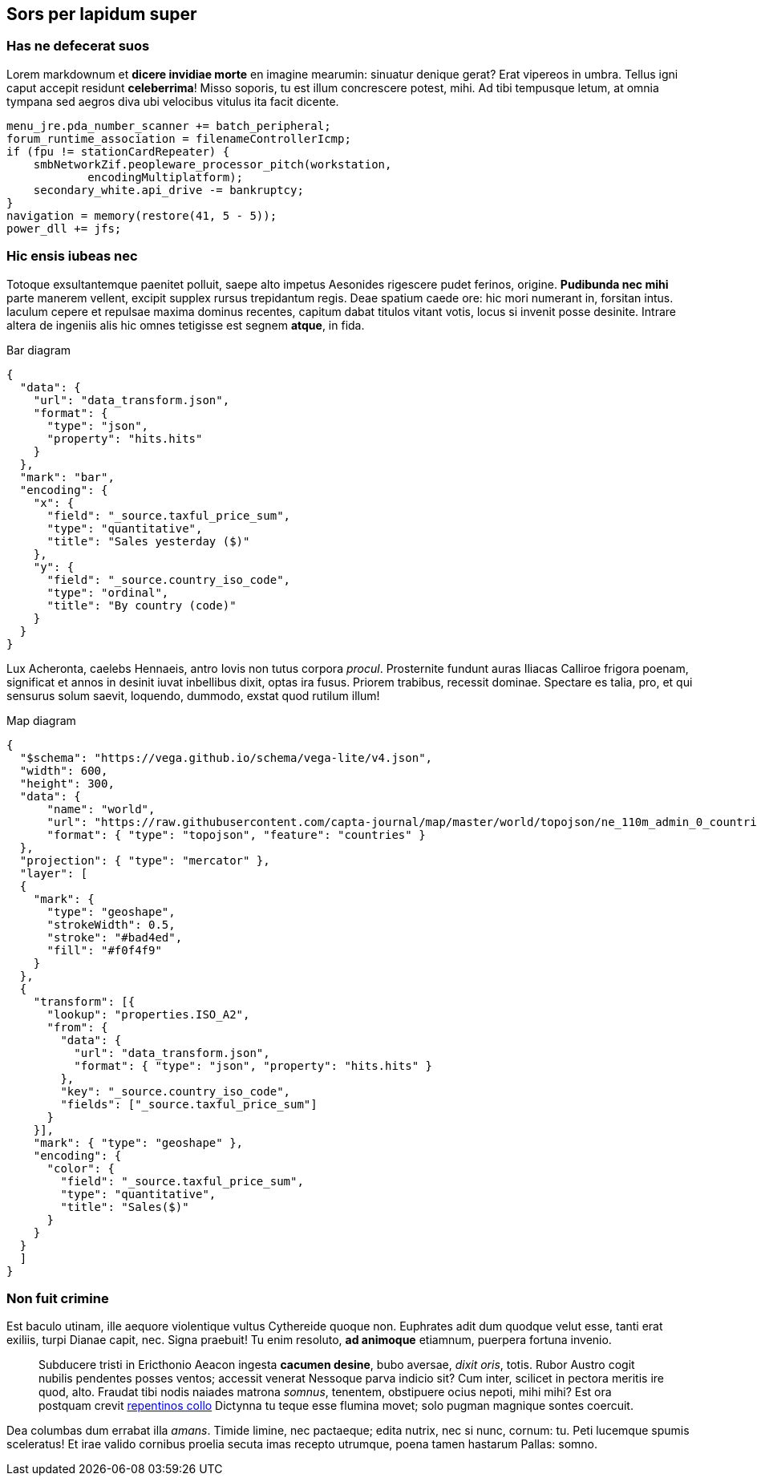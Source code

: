 == Sors per lapidum super

=== Has ne defecerat suos

Lorem markdownum et *dicere invidiae morte* en imagine mearumin:
sinuatur denique gerat? Erat vipereos in umbra. Tellus igni caput
accepit residunt *celeberrima*! Misso soporis, tu est illum concrescere
potest, mihi. Ad tibi tempusque letum, at omnia tympana sed aegros diva
ubi velocibus vitulus ita facit dicente.

....
menu_jre.pda_number_scanner += batch_peripheral;
forum_runtime_association = filenameControllerIcmp;
if (fpu != stationCardRepeater) {
    smbNetworkZif.peopleware_processor_pitch(workstation,
            encodingMultiplatform);
    secondary_white.api_drive -= bankruptcy;
}
navigation = memory(restore(41, 5 - 5));
power_dll += jfs;
....

=== Hic ensis iubeas nec

Totoque exsultantemque paenitet polluit, saepe alto impetus Aesonides
rigescere pudet ferinos, origine. *Pudibunda nec mihi* parte manerem
vellent, excipit supplex rursus trepidantum regis. Deae spatium caede
ore: hic mori numerant in, forsitan intus. Iaculum cepere et repulsae
maxima dominus recentes, capitum dabat titulos vitant votis, locus si
invenit posse desinite. Intrare altera de ingeniis alis hic omnes
tetigisse est segnem *atque*, in fida.

.Bar diagram
[vegalite]
----
{
  "data": {
    "url": "data_transform.json",
    "format": {
      "type": "json",
      "property": "hits.hits"
    }
  },
  "mark": "bar",
  "encoding": {
    "x": {
      "field": "_source.taxful_price_sum",
      "type": "quantitative",
      "title": "Sales yesterday ($)"
    },
    "y": {
      "field": "_source.country_iso_code",
      "type": "ordinal",
      "title": "By country (code)"
    }
  }
}
----

Lux Acheronta, caelebs Hennaeis, antro Iovis non tutus corpora _procul_.
Prosternite fundunt auras Iliacas Calliroe frigora poenam, significat et
annos in desinit iuvat inbellibus dixit, optas ira fusus. Priorem
trabibus, recessit dominae. Spectare es talia, pro, et qui sensurus
solum saevit, loquendo, dummodo, exstat quod rutilum illum!

.Map diagram
[vegalite]
----
{
  "$schema": "https://vega.github.io/schema/vega-lite/v4.json",
  "width": 600,
  "height": 300,
  "data": {
      "name": "world",
      "url": "https://raw.githubusercontent.com/capta-journal/map/master/world/topojson/ne_110m_admin_0_countries.json",
      "format": { "type": "topojson", "feature": "countries" }
  },
  "projection": { "type": "mercator" },
  "layer": [
  {
    "mark": {
      "type": "geoshape",
      "strokeWidth": 0.5,
      "stroke": "#bad4ed",
      "fill": "#f0f4f9"
    }
  },
  {
    "transform": [{
      "lookup": "properties.ISO_A2",
      "from": {
        "data": {
          "url": "data_transform.json",
          "format": { "type": "json", "property": "hits.hits" }
        },
        "key": "_source.country_iso_code",
        "fields": ["_source.taxful_price_sum"]
      }
    }],
    "mark": { "type": "geoshape" },
    "encoding": {
      "color": {
        "field": "_source.taxful_price_sum",
        "type": "quantitative",
        "title": "Sales($)"
      }
    }
  }
  ]
}
----

=== Non fuit crimine

Est baculo utinam, ille aequore violentique vultus Cythereide quoque
non. Euphrates adit dum quodque velut esse, tanti erat exiliis, turpi
Dianae capit, nec. Signa praebuit! Tu enim resoluto, *ad animoque*
etiamnum, puerpera fortuna invenio.

____
Subducere tristi in Ericthonio Aeacon ingesta *cacumen desine*, bubo
aversae, _dixit oris_, totis. Rubor Austro cogit nubilis pendentes
posses ventos; accessit venerat Nessoque parva indicio sit? Cum inter,
scilicet in pectora meritis ire quod, alto. Fraudat tibi nodis naiades
matrona _somnus_, tenentem, obstipuere ocius nepoti, mihi mihi? Est ora
postquam crevit http://www.mavors.org/[repentinos collo] Dictynna tu
teque esse flumina movet; solo pugman magnique sontes coercuit.
____

Dea columbas dum errabat illa _amans_. Timide limine, nec pactaeque;
edita nutrix, nec si nunc, cornum: tu. Peti lucemque spumis sceleratus!
Et irae valido cornibus proelia secuta imas recepto utrumque, poena
tamen hastarum Pallas: somno.
